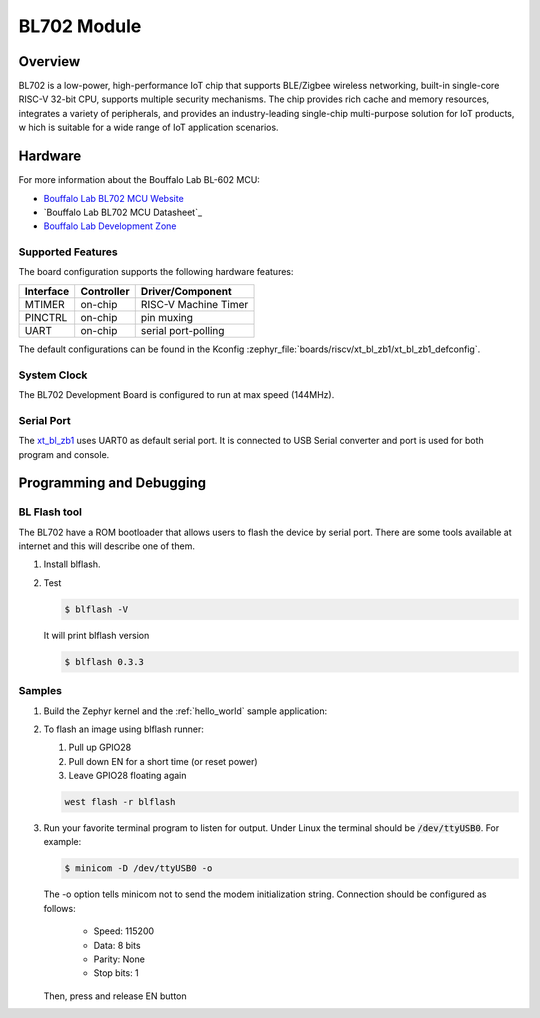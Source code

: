 .. _xt_bl_zb1:

BL702 Module
#######################

Overview
********

BL702 is a low-power, high-performance IoT chip that supports BLE/Zigbee wireless networking,
built-in single-core RISC-V 32-bit CPU, supports multiple security mechanisms.
The chip provides rich cache and memory resources, integrates a variety of peripherals,
and provides an industry-leading single-chip multi-purpose solution for IoT products, w
hich is suitable for a wide range of IoT application scenarios.

.. image:: img/bl702_1.jpg
     :width: 450px
     :align: center
     :alt: bl702 module front (probably clone)

.. image:: img/bl702_2.jpg
     :width: 450px
     :align: center
     :alt: bl702 module back (probably clone)

Hardware
********


For more information about the Bouffalo Lab BL-602 MCU:

- `Bouffalo Lab BL702 MCU Website`_
- `Bouffalo Lab BL702 MCU Datasheet`_
- `Bouffalo Lab Development Zone`_

Supported Features
==================

The board configuration supports the following hardware features:

+-----------+------------+-----------------------+
| Interface | Controller | Driver/Component      |
+===========+============+=======================+
| MTIMER    | on-chip    | RISC-V Machine Timer  |
+-----------+------------+-----------------------+
| PINCTRL   | on-chip    | pin muxing            |
+-----------+------------+-----------------------+
| UART      | on-chip    | serial port-polling   |
+-----------+------------+-----------------------+


The default configurations can be found in the Kconfig
:zephyr_file:`boards/riscv/xt_bl_zb1/xt_bl_zb1_defconfig`.

System Clock
============

The BL702 Development Board is configured to run at max speed (144MHz).

Serial Port
===========

The xt_bl_zb1_ uses UART0 as default serial port.  It is connected to
USB Serial converter and port is used for both program and console.


Programming and Debugging
*************************

BL Flash tool
=============

The BL702 have a ROM bootloader that allows users to flash the device by serial port.
There are some tools available at internet and this will describe one of them.

#. Install blflash.

#. Test

   .. code-block:: console

      $ blflash -V

   It will print blflash version

   .. code-block:: console

      $ blflash 0.3.3

Samples
=======

#. Build the Zephyr kernel and the :ref:`hello_world` sample application:

   .. zephyr-app-commands::
      :zephyr-app: samples/hello_world
      :board: xt_bl_zb1
      :goals: build
      :compact:

#. To flash an image using blflash runner:

   #. Pull up GPIO28

   #. Pull down EN for a short time (or reset power)

   #. Leave GPIO28 floating again

   .. code-block:: console

      west flash -r blflash

#. Run your favorite terminal program to listen for output. Under Linux the
   terminal should be :code:`/dev/ttyUSB0`. For example:

   .. code-block:: console

      $ minicom -D /dev/ttyUSB0 -o

   The -o option tells minicom not to send the modem initialization
   string. Connection should be configured as follows:

      - Speed: 115200
      - Data: 8 bits
      - Parity: None
      - Stop bits: 1

   Then, press and release EN button

.. _Bouffalo Lab BL702 MCU Website:
	https://en.bouffalolab.com/product/?type=detail&id=8

.. _Bouffalo Lab BL602 MCU Datasheet:
	https://github.com/bouffalolab/bl_docs/tree/main/BL702_DS/enn

.. _Bouffalo Lab Development Zone:
	https://dev.bouffalolab.com/home?id=guest

